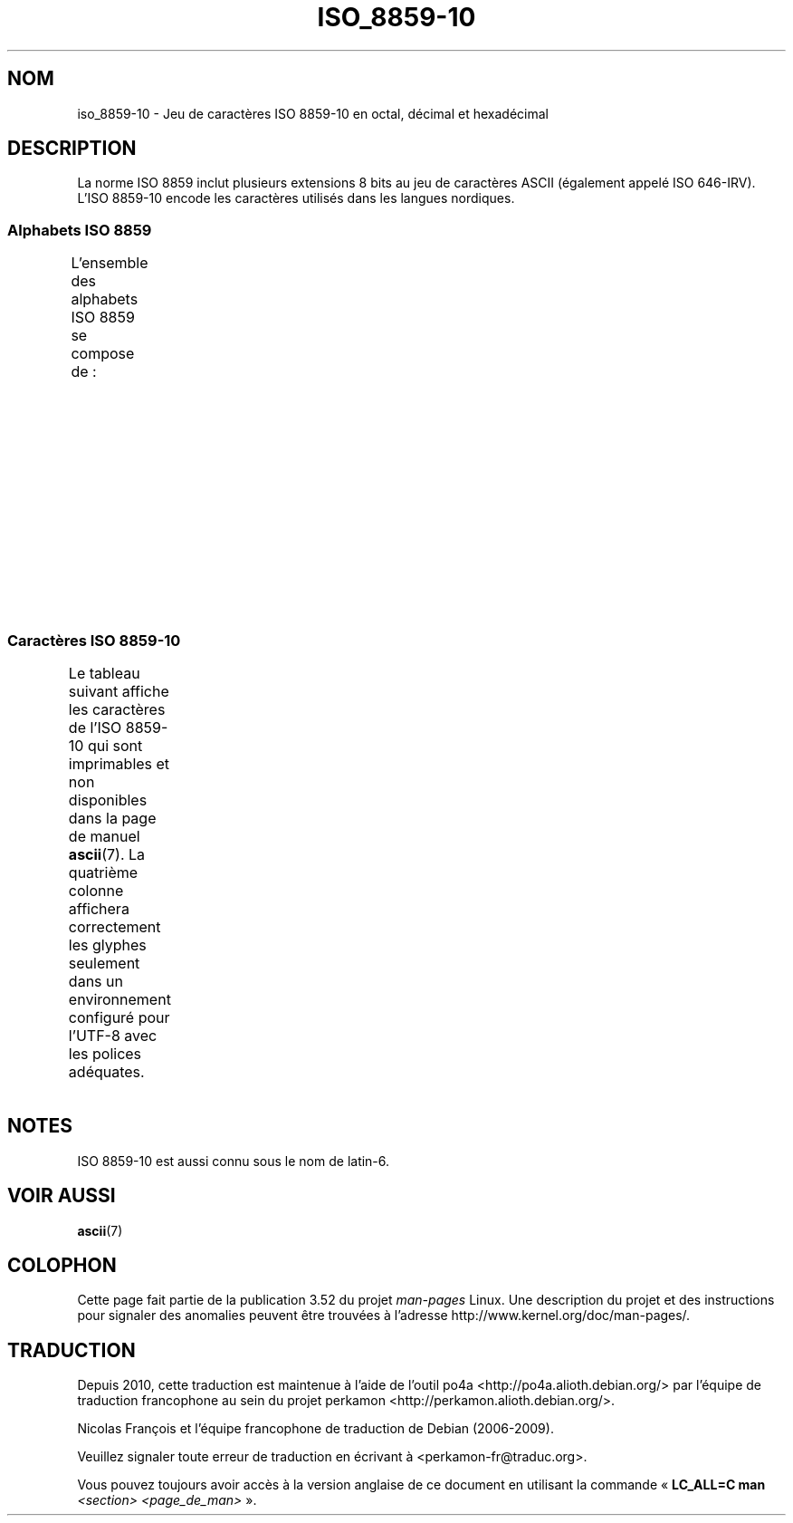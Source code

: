.\" t -*- coding: UTF-8 -*-
.\" Copyright 2009    Lefteris Dimitroulakis (edimitro@tee.gr)
.\"
.\" %%%LICENSE_START(GPLv2+_DOC_FULL)
.\" This is free documentation; you can redistribute it and/or
.\" modify it under the terms of the GNU General Public License as
.\" published by the Free Software Foundation; either version 2 of
.\" the License, or (at your option) any later version.
.\"
.\" The GNU General Public License's references to "object code"
.\" and "executables" are to be interpreted as the output of any
.\" document formatting or typesetting system, including
.\" intermediate and printed output.
.\"
.\" This manual is distributed in the hope that it will be useful,
.\" but WITHOUT ANY WARRANTY; without even the implied warranty of
.\" MERCHANTABILITY or FITNESS FOR A PARTICULAR PURPOSE.  See the
.\" GNU General Public License for more details.
.\"
.\" You should have received a copy of the GNU General Public
.\" License along with this manual; if not, see
.\" <http://www.gnu.org/licenses/>.
.\" %%%LICENSE_END
.\"
.\"*******************************************************************
.\"
.\" This file was generated with po4a. Translate the source file.
.\"
.\"*******************************************************************
.TH ISO_8859\-10 7 "20 septembre 2010" Linux "Manuel du programmeur Linux"
.SH NOM
iso_8859\-10 \- Jeu de caractères ISO\ 8859\-10 en octal, décimal et hexadécimal
.SH DESCRIPTION
.\" (Though in my system with glibc-2.8-20080929
.\" I found only lg_UG using this charset, and certainly UG
.\" is not a "Nordic" country!).
La norme ISO\ 8859 inclut plusieurs extensions 8\ bits au jeu de caractères
ASCII (également appelé ISO\ 646\-IRV). L'ISO\ 8859\-10 encode les caractères
utilisés dans les langues nordiques.
.SS "Alphabets ISO\ 8859"
L'ensemble des alphabets ISO\ 8859 se compose de\ :
.TS
l l.
ISO\ 8859\-1	Langues d'Europe de l'Ouest (latin\-1)
ISO\ 8859\-2	Langues d'Europe centrale et d'Europe de l'Est (latin\-2)
ISO\ 8859\-3	Langues d'Europe du Sud\-Est et autres (latin\-3)
ISO\ 8859\-4	Langues scandinaves et baltes (latin\-4)
ISO\ 8859\-5	Latin et cyrillique
ISO\ 8859\-6	Latin et arabe
ISO\ 8859\-7	Latin et grec
ISO\ 8859\-8	Latin et hébreu
ISO\ 8859\-9	Latin\-1 modifié pour le turc (latin\-5)
ISO\ 8859\-10	Langues lapones, nordiques et esquimaudes (latin\-6)
ISO\ 8859\-11	Latin et thaï
ISO\ 8859\-13	Langues des pays baltes (latin\-7)
ISO\ 8859\-14	Celte (latin\-8)
ISO\ 8859\-15	Langues d'Europe de l'Ouest (latin\-9)
ISO\ 8859\-16	Roumain (latin\-10)
.TE
.SS "Caractères ISO\ 8859\-10"
Le tableau suivant affiche les caractères de l'ISO\ 8859\-10 qui sont
imprimables et non disponibles dans la page de manuel \fBascii\fP(7). La
quatrième colonne affichera correctement les glyphes seulement dans un
environnement configuré pour l'UTF\-8 avec les polices adéquates.
.TS
l l l c lp-1.
Oct	Déc	Hex	Car.	Description
_
240	160	A0	\ 	ESPACE INSÉCABLE
241	161	A1	Ą	LETTRE MAJUSCULE LATINE A OGONEK
242	162	A2	Ē	LETTRE MAJUSCULE LATINE E MACRON
243	163	A3	Ģ	LETTRE MAJUSCULE LATINE G CÉDILLE
244	164	A4	Ī	LETTRE MAJUSCULE LATINE I MACRON
245	165	A5	Ĩ	LETTRE MAJUSCULE LATINE I TILDE
246	166	A6	Ķ	LETTRE MAJUSCULE LATINE K CÉDILLE
247	167	A7	§	PARAGRAPHE
250	168	A8	Ļ	LETTRE MAJUSCULE LATINE L CÉDILLE
251	169	A9	Đ	LETTRE MAJUSCULE LATINE D BARRÉ
252	170	AA	Š	LETTRE MAJUSCULE LATINE S CARON
253	171	AB	Ŧ	LETTRE MAJUSCULE LATINE T BARRÉ
254	172	AC	Ž	LETTRE MAJUSCULE LATINE Z CARON
255	173	AD	­	TRAIT D'UNION CONDITIONNEL
256	174	AE	Ū	LETTRE MAJUSCULE LATINE U MACRON
257	175	AF	Ŋ	LETTRE MAJUSCULE LATINE ENG (sami)
260	176	B0	°	SYMBOLE DEGRÉ
261	177	B1	ą	LETTRE MINUSCULE LATINE A OGONEK
262	178	B2	ē	LETTRE MINUSCULE LATINE E MACRON
263	179	B3	ģ	LETTRE MINUSCULE LATINE G CÉDILLE
264	180	B4	ī	LETTRE MINUSCULE LATINE I MACRON
265	181	B5	ĩ	LETTRE MINUSCULE LATINE I TILDE
266	182	B6	ķ	LETTRE MINUSCULE LATINE K CÉDILLE
267	183	B7	·	POINT MÉDIAN
270	184	B8	ļ	LETTRE MINUSCULE LATINE L CÉDILLE
271	185	B9	đ	LETTRE MINUSCULE LATINE D BARRÉ
272	186	BA	š	LETTRE MINUSCULE LATINE S CARON
273	187	BB	ŧ	LETTRE MINUSCULE LATINE T BARRÉ
274	188	BC	ž	LETTRE MINUSCULE LATINE Z CARON
275	189	BD	―	BARRE HORIZONTALE
276	190	BE	ū	LETTRE MINUSCULE LATINE U MACRON
277	191	BF	ŋ	LETTRE MINUSCULE LATINE ENG (sami)
300	192	C0	Ā	LETTRE MAJUSCULE LATINE A MACRON
301	193	C1	Á	LETTRE MAJUSCULE LATINE A ACCENT AIGU
302	194	C2	Â	LETTRE MAJUSCULE LATINE A ACCENT CIRCONFLEXE
303	195	C3	Ã	LETTRE MAJUSCULE LATINE A TILDE
304	196	C4	Ä	LETTRE MAJUSCULE LATINE A TRÉMA
305	197	C5	Å	LETTRE MAJUSCULE LATINE A ROND EN CHEF
306	198	C6	Æ	LETTRE MAJUSCULE LATINE AE
307	199	C7	Į	LETTRE MAJUSCULE LATINE I OGONEK
310	200	C8	Č	LETTRE MAJUSCULE LATINE C CARON
311	201	C9	É	LETTRE MAJUSCULE LATINE E ACCENT AIGU
312	202	CA	Ę	LETTRE MAJUSCULE LATINE E OGONEK
312	202	CB	Ë	LETTRE MAJUSCULE LATINE E TRÉMA
314	204	CC	Ė	LETTRE MAJUSCULE LATINE E POINT EN CHEF
315	205	CD	Í	LETTRE MAJUSCULE LATINE I ACCENT AIGU
316	206	CE	Î	LETTRE MAJUSCULE LATINE I ACCENT CIRCONFLEXE
317	207	CF	Ï	LETTRE MAJUSCULE LATINE I TRÉMA
320	208	D0	Ð	LETTRE MAJUSCULE LATINE ED
				(eth majuscule, icelandais)
321	209	D1	Ņ	LETTRE MAJUSCULE LATINE N CÉDILLE
322	210	D2	Ō	LETTRE MAJUSCULE LATINE O MACRON
323	211	D3	Ó	LETTRE MAJUSCULE LATINE O ACCENT AIGU
324	212	D4	Ô	LETTRE MAJUSCULE LATINE O ACCENT CIRCONFLEXE
325	213	D5	Õ	LETTRE MAJUSCULE LATINE O TILDE
326	214	D6	Ö	LETTRE MAJUSCULE LATINE O TRÉMA
327	215	D7	Ũ	LETTRE MAJUSCULE LATINE U TILDE
330	216	D8	Ø	LETTRE MAJUSCULE LATINE O BARRÉ
331	217	D9	Ų	LETTRE MAJUSCULE LATINE U OGONEK
332	218	DA	Ú	LETTRE MAJUSCULE LATINE U ACCENT AIGU
333	219	DB	Û	LETTRE MAJUSCULE LATINE U ACCENT CIRCONFLEXE
334	220	DC	Ü	LETTRE MAJUSCULE LATINE U TRÉMA
335	221	DD	Ý	LETTRE MAJUSCULE LATINE Y ACCENT AIGU
336	222	DE	Þ	LETTRE MAJUSCULE LATINE THORN (icelandais)
337	223	DF	ß	LETTRE MINUSCULE LATINE S DUR (allemand)
340	224	E0	ā	LETTRE MINUSCULE LATINE A MACRON
341	225	E1	á	LETTRE MINUSCULE LATINE A ACCENT AIGU
342	226	E2	â	LETTRE MINUSCULE LATINE A ACCENT CIRCONFLEXE
343	227	E3	ã	LETTRE MINUSCULE LATINE A TILDE
344	228	E4	ä	LETTRE MINUSCULE LATINE A TRÉMA
345	229	E5	å	LETTRE MINUSCULE LATINE A ROND EN CHEF
346	230	E6	æ	LETTRE MINUSCULE LATINE AE
347	231	E7	į	LETTRE MINUSCULE LATINE I OGONEK
350	232	E8	č	LETTRE MINUSCULE LATINE C CARON
351	233	E9	é	LETTRE MINUSCULE LATINE E ACCENT AIGU
352	234	EA	ę	LETTRE MINUSCULE LATINE E OGONEK
353	235	EB	ë	LETTRE MINUSCULE LATINE E TRÉMA
354	236	EC	ė	LETTRE MINUSCULE LATINE E POINT EN CHEF
355	237	ED	í	LETTRE MINUSCULE LATINE I ACCENT AIGU
356	238	EE	î	LETTRE MINUSCULE LATINE I ACCENT CIRCONFLEXE
357	239	EF	ï	LETTRE MINUSCULE LATINE I TRÉMA
360	239	F0	ð	LETTRE MINUSCULE LATINE ED
				(eth minuscule, icelandais)
361	241	F1	ņ	LETTRE MINUSCULE LATINE N CÉDILLE
362	242	F2	ō	LETTRE MINUSCULE LATINE O MACRON
363	243	F3	ó	LETTRE MINUSCULE LATINE O ACCENT AIGU
364	244	F4	ô	LETTRE MINUSCULE LATINE O ACCENT CIRCONFLEXE
365	245	F5	õ	LETTRE MINUSCULE LATINE O TILDE
366	246	F6	ö	LETTRE MINUSCULE LATINE O TRÉMA
367	247	F7	ũ	LETTRE MINUSCULE LATINE U TILDE
370	248	F8	ø	LETTRE MINUSCULE LATINE O BARRÉ
371	249	F9	ų	LETTRE MINUSCULE LATINE U OGONEK
372	250	FA	ú	LETTRE MINUSCULE LATINE U ACCENT AIGU
373	251	FB	û	LETTRE MINUSCULE LATINE U ACCENT CIRCONFLEXE
374	252	FC	ü	LETTRE MINUSCULE LATINE U TRÉMA
375	253	FD	ý	LETTRE MINUSCULE LATINE Y ACCENT AIGU
376	254	FE	þ	LETTRE MINUSCULE LATINE THORN (icelandais)
377	254	FF	ĸ	LETTRE MINUSCULE LATINE KRA
				(groenlandais ancienne orthographe)
.TE
.SH NOTES
ISO\ 8859\-10 est aussi connu sous le nom de latin\-6.
.SH "VOIR AUSSI"
\fBascii\fP(7)
.SH COLOPHON
Cette page fait partie de la publication 3.52 du projet \fIman\-pages\fP
Linux. Une description du projet et des instructions pour signaler des
anomalies peuvent être trouvées à l'adresse
\%http://www.kernel.org/doc/man\-pages/.
.SH TRADUCTION
Depuis 2010, cette traduction est maintenue à l'aide de l'outil
po4a <http://po4a.alioth.debian.org/> par l'équipe de
traduction francophone au sein du projet perkamon
<http://perkamon.alioth.debian.org/>.
.PP
Nicolas François et l'équipe francophone de traduction de Debian\ (2006-2009).
.PP
Veuillez signaler toute erreur de traduction en écrivant à
<perkamon\-fr@traduc.org>.
.PP
Vous pouvez toujours avoir accès à la version anglaise de ce document en
utilisant la commande
«\ \fBLC_ALL=C\ man\fR \fI<section>\fR\ \fI<page_de_man>\fR\ ».

